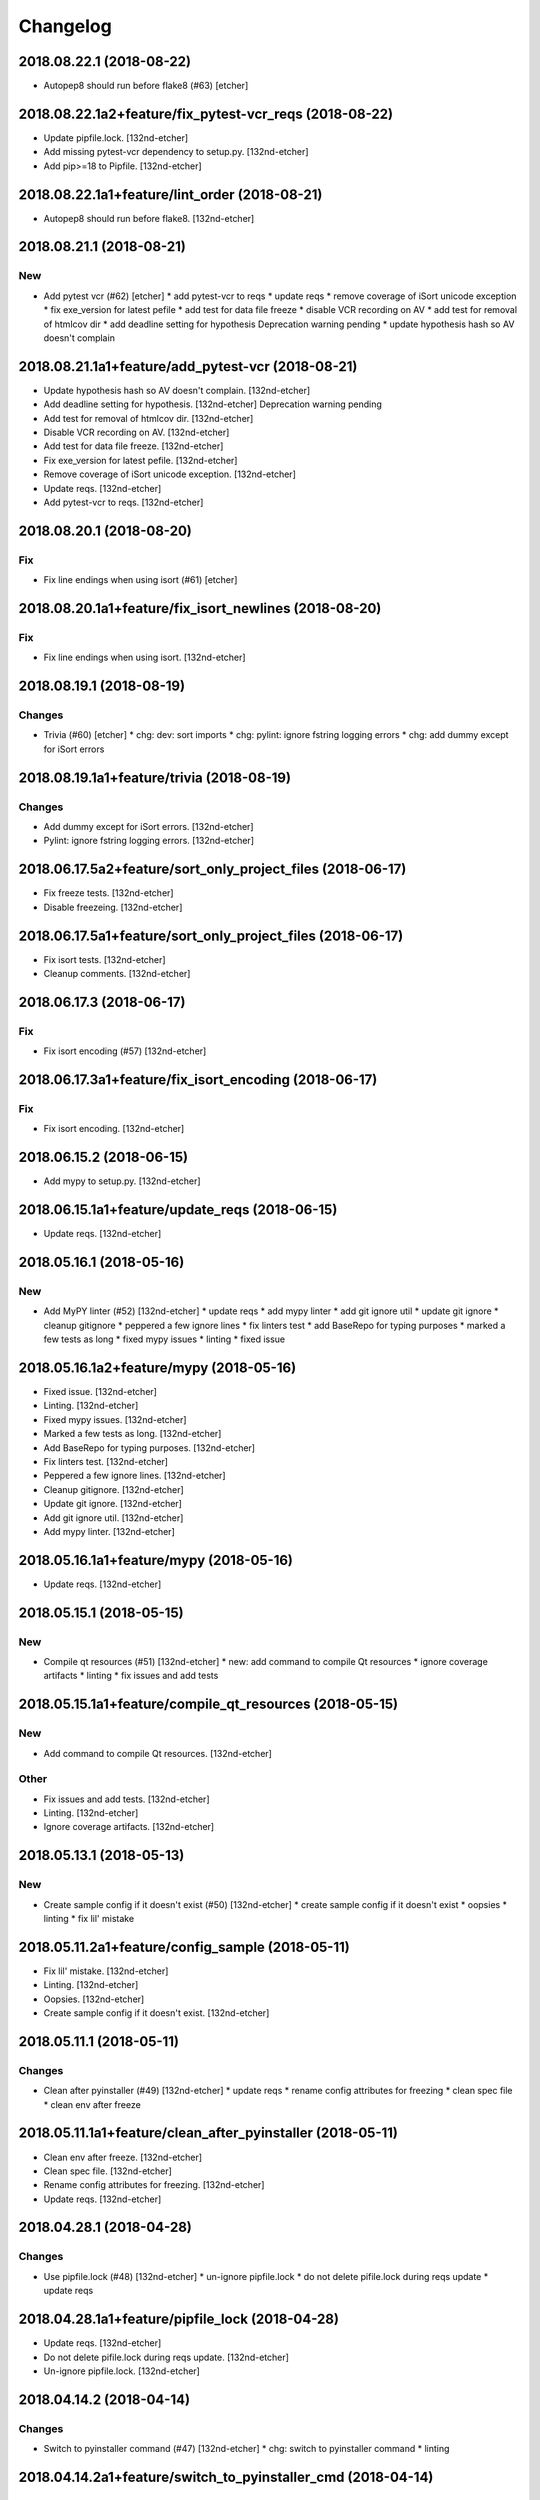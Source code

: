 Changelog
=========
2018.08.22.1 (2018-08-22)
-------------------------
- Autopep8 should run before flake8 (#63) [etcher]
2018.08.22.1a2+feature/fix_pytest-vcr_reqs (2018-08-22)
-------------------------------------------------------
- Update pipfile.lock. [132nd-etcher]
- Add missing pytest-vcr dependency to setup.py. [132nd-etcher]
- Add pip>=18 to Pipfile. [132nd-etcher]
2018.08.22.1a1+feature/lint_order (2018-08-21)
----------------------------------------------
- Autopep8 should run before flake8. [132nd-etcher]
2018.08.21.1 (2018-08-21)
-------------------------
New
~~~
- Add pytest vcr (#62) [etcher]
  * add pytest-vcr to reqs
  * update reqs
  * remove coverage of iSort unicode exception
  * fix exe_version for latest pefile
  * add test for data file freeze
  * disable VCR recording on AV
  * add test for removal of htmlcov dir
  * add deadline setting for hypothesis
  Deprecation warning pending
  * update hypothesis hash so AV doesn't complain
2018.08.21.1a1+feature/add_pytest-vcr (2018-08-21)
--------------------------------------------------
- Update hypothesis hash so AV doesn't complain. [132nd-etcher]
- Add deadline setting for hypothesis. [132nd-etcher]
  Deprecation warning pending
- Add test for removal of htmlcov dir. [132nd-etcher]
- Disable VCR recording on AV. [132nd-etcher]
- Add test for data file freeze. [132nd-etcher]
- Fix exe_version for latest pefile. [132nd-etcher]
- Remove coverage of iSort unicode exception. [132nd-etcher]
- Update reqs. [132nd-etcher]
- Add pytest-vcr to reqs. [132nd-etcher]
2018.08.20.1 (2018-08-20)
-------------------------
Fix
~~~
- Fix line endings when using isort (#61) [etcher]
2018.08.20.1a1+feature/fix_isort_newlines (2018-08-20)
------------------------------------------------------
Fix
~~~
- Fix line endings when using isort. [132nd-etcher]
2018.08.19.1 (2018-08-19)
-------------------------
Changes
~~~~~~~
- Trivia (#60) [etcher]
  * chg: dev: sort imports
  * chg: pylint: ignore fstring logging errors
  * chg: add dummy except for iSort errors
2018.08.19.1a1+feature/trivia (2018-08-19)
------------------------------------------
Changes
~~~~~~~
- Add dummy except for iSort errors. [132nd-etcher]
- Pylint: ignore fstring logging errors. [132nd-etcher]
2018.06.17.5a2+feature/sort_only_project_files (2018-06-17)
-----------------------------------------------------------
- Fix freeze tests. [132nd-etcher]
- Disable freezeing. [132nd-etcher]
2018.06.17.5a1+feature/sort_only_project_files (2018-06-17)
-----------------------------------------------------------
- Fix isort tests. [132nd-etcher]
- Cleanup comments. [132nd-etcher]
2018.06.17.3 (2018-06-17)
-------------------------
Fix
~~~
- Fix isort encoding (#57) [132nd-etcher]
2018.06.17.3a1+feature/fix_isort_encoding (2018-06-17)
------------------------------------------------------
Fix
~~~
- Fix isort encoding. [132nd-etcher]
2018.06.15.2 (2018-06-15)
-------------------------
- Add mypy to setup.py. [132nd-etcher]
2018.06.15.1a1+feature/update_reqs (2018-06-15)
-----------------------------------------------
- Update reqs. [132nd-etcher]
2018.05.16.1 (2018-05-16)
-------------------------
New
~~~
- Add MyPY linter (#52) [132nd-etcher]
  * update reqs
  * add mypy linter
  * add git ignore util
  * update git ignore
  * cleanup gitignore
  * peppered a few ignore lines
  * fix linters test
  * add BaseRepo for typing purposes
  * marked a few tests as long
  * fixed mypy issues
  * linting
  * fixed issue
2018.05.16.1a2+feature/mypy (2018-05-16)
----------------------------------------
- Fixed issue. [132nd-etcher]
- Linting. [132nd-etcher]
- Fixed mypy issues. [132nd-etcher]
- Marked a few tests as long. [132nd-etcher]
- Add BaseRepo for typing purposes. [132nd-etcher]
- Fix linters test. [132nd-etcher]
- Peppered a few ignore lines. [132nd-etcher]
- Cleanup gitignore. [132nd-etcher]
- Update git ignore. [132nd-etcher]
- Add git ignore util. [132nd-etcher]
- Add mypy linter. [132nd-etcher]
2018.05.16.1a1+feature/mypy (2018-05-16)
----------------------------------------
- Update reqs. [132nd-etcher]
2018.05.15.1 (2018-05-15)
-------------------------
New
~~~
- Compile qt resources (#51) [132nd-etcher]
  * new: add command to compile Qt resources
  * ignore coverage artifacts
  * linting
  * fix issues and add tests
2018.05.15.1a1+feature/compile_qt_resources (2018-05-15)
--------------------------------------------------------
New
~~~
- Add command to compile Qt resources. [132nd-etcher]
Other
~~~~~
- Fix issues and add tests. [132nd-etcher]
- Linting. [132nd-etcher]
- Ignore coverage artifacts. [132nd-etcher]
2018.05.13.1 (2018-05-13)
-------------------------
New
~~~
- Create sample config if it doesn't exist (#50) [132nd-etcher]
  * create sample config if it doesn't exist
  * oopsies
  * linting
  * fix lil' mistake
2018.05.11.2a1+feature/config_sample (2018-05-11)
-------------------------------------------------
- Fix lil' mistake. [132nd-etcher]
- Linting. [132nd-etcher]
- Oopsies. [132nd-etcher]
- Create sample config if it doesn't exist. [132nd-etcher]
2018.05.11.1 (2018-05-11)
-------------------------
Changes
~~~~~~~
- Clean after pyinstaller (#49) [132nd-etcher]
  * update reqs
  * rename config attributes for freezing
  * clean spec file
  * clean env after freeze
2018.05.11.1a1+feature/clean_after_pyinstaller (2018-05-11)
-----------------------------------------------------------
- Clean env after freeze. [132nd-etcher]
- Clean spec file. [132nd-etcher]
- Rename config attributes for freezing. [132nd-etcher]
- Update reqs. [132nd-etcher]
2018.04.28.1 (2018-04-28)
-------------------------
Changes
~~~~~~~
- Use pipfile.lock (#48) [132nd-etcher]
  * un-ignore pipfile.lock
  * do not delete pifile.lock during reqs update
  * update reqs
2018.04.28.1a1+feature/pipfile_lock (2018-04-28)
------------------------------------------------
- Update reqs. [132nd-etcher]
- Do not delete pifile.lock during reqs update. [132nd-etcher]
- Un-ignore pipfile.lock. [132nd-etcher]
2018.04.14.2 (2018-04-14)
-------------------------
Changes
~~~~~~~
- Switch to pyinstaller command (#47) [132nd-etcher]
  * chg: switch to pyinstaller command
  * linting
2018.04.14.2a1+feature/switch_to_pyinstaller_cmd (2018-04-14)
-------------------------------------------------------------
Changes
~~~~~~~
- Switch to pyinstaller command. [132nd-etcher]
Other
~~~~~
- Linting. [132nd-etcher]
2018.04.14.1 (2018-04-14)
-------------------------
New
~~~
- Flat freeze (#42) [132nd-etcher]
  * add flat freeze
  * add test for freeze
  * cleanup __main__
  * simplify pyinstaller build commands
  * simplify __main__ further
  * linting
  * linting
  * add upload of coverage to scrutinizer
  * fix issue with freeze command
  * fix test_runner test
  * fix test_runner test
  * fix test_runner test
  * testing ocular
  * test for scrut token
  * linting
  * remove unused import
  * stop toying with ENV
  * oops
  * test for scrut token
  * nevermind, I'll fix it myself
  * fix ocular coverage source
  * install pyinstaller only if needed
  * move codacy to pytest cmd
  * add exception for when an exe is not found
  * update tests
  * linting
  * linting
  * disable ocular coverage
  * fix tests
Changes
~~~~~~~
- Disable pylint wrong import order check (#45) [132nd-etcher]
- Switch from semver to calver (#43) [132nd-etcher]
  * fix license issue in setup.py
  * add missing test for find_exe
  * add repo.list_of_tags
  * add test for repo.short_sha
  * remove dummy test file
  * comment out scrutinizer coverage upload
  * fix error in find_exe
  * fix repo.get_latest_tag
  * switch to calver
  * update reqs
  * sanitize AV output
  * make console prefix a variable
  * update reqs
  * remove unused file
  * fix assertions
  * add name of skipped tests
Fix
~~~
- Fix freeze version (#46) [132nd-etcher]
  * ignore test artifact
  * write requirements in setup.py
  * update reqs
  * linting
  * fix: fix epab freeze version
  * switch calver to padded
0.3.34 (2018-03-03)
-------------------
New
~~~
- Freeze (#34) [132nd-etcher]
  * add methods to retrieve version from exe
  * add certifi as a req
  * add verpatch as vendor
  * add app.ico as resource
  * use sys.exit for pyinstaller
  * use AV to push tag back
  * add resources
  * lint exe version
  * tweak package description
  * add resource_path
  * add raw git version
  * add freeze
  * linting
  * update reqs
  * fix tests
  * fix patch
  * simplify release
- Config options to exclude files from flake8 linting. [132nd-etcher]
- Add push command. [132nd-etcher]
  pep8 [auto]
  sorting imports [auto]
  update requirements [auto]
  update changelog [auto]
Changes
~~~~~~~
- Disable logging-format-interpolation (#33) [132nd-etcher]
- Re-enable isort (#29) [132nd-etcher]
- Be more specific with autopep8 (#28) [132nd-etcher]
  When he project folder is bloated (EDLM?), autopep8 takes ages
  to parse through all the junk.
  All we really want is to check:
    1. The package itself
    2. The tests
- Disable isort linter (#27) [132nd-etcher]
  * disable isort linter
  * disable isort linter
  * disable isort linter
- Overwrite exiting tag on release (#26) [132nd-etcher]
  * overwrite exiting tag on release
  * fix tests
- Disable auto stash (#25) [132nd-etcher]
  * disable auto stash
  * fix tests
- Reorder linters (#20) [132nd-etcher]
  * chg: dev: move classifiers to a raw string
  * chg: reorder linters
- Update readme (#19) [132nd-etcher]
  * chg: update readme
  * chg: update README
  * chg: update README
  * chg: update README
- Update readme (reverted from commit
  e64f8cb4b81caea005485c9b4362dcecf994f14c) [132nd-etcher]
- Update readme. [132nd-etcher]
- Add feature name in tag (#18) [132nd-etcher]
  * chg: simplify gitversion config
  * chg: change tagging scheme
- Print status on checkout when repo is dirty. [132nd-etcher]
- Release should push tags only (#16) [132nd-etcher]
  chg: release should push tags only
Fix
~~~
- Skipping freeze should not raise SystemExit (#38) [132nd-etcher]
- Fix app.ico (#37) [132nd-etcher]
  * move app.ico to vendor subfolder
  * fix av build info string
  * remove dupe logging
  * forgot to remove resource from epab.yml
- Frozen version (#35) [132nd-etcher]
  * fix missing resource
  * trying to fix av issue with tag name
  * fix frozen version
- Fix isort issues (#31) [132nd-etcher]
  * fixing isort 1st party
  * add isort setup.py check
  * ignore bacth
  * update reqs
  * fix tests
  * linting
- Sort linting (#24) [132nd-etcher]
- Fix sorting of imports (#22) [132nd-etcher]
  Due to iSort update, a bunch of double line endings were inserted.
  I switched to programmatic iSort instead of calling the cmd line.
  * fix: dev: fix isort
  * convert line endings
  * fix tests
  * fix one more test
Other
~~~~~
- Linting. [132nd-etcher]
- Update reqs. [132nd-etcher]
- Disable isort setup.py feature for now. [132nd-etcher]
- Add iPython. [132nd-etcher]
- Add entry point. [132nd-etcher]
- Create LICENSE. [132nd-etcher]
- Delete LICENSE. [132nd-etcher]
0.2.5 (2018-01-28)
------------------
New
~~~
- Add status cmd to Repo. [132nd-etcher]
- Chglog: add option to infer next version. [132nd-etcher]
  pep8 [auto]
  sorting imports [auto]
  update requirements [auto]
  update changelog [auto]
- Add "stage" options for autopep8 and isort. [132nd-etcher]
- Create artifacts on AV. [132nd-etcher]
Changes
~~~~~~~
- Disable changelog during release. [132nd-etcher]
- Upload to Pypi only from master. [132nd-etcher]
- Eliminate remote commits. [132nd-etcher]
  pep8 [auto]
  sorting imports [auto]
Fix
~~~
- Fix changelog write. [132nd-etcher]
- Fix unsafe YAML loading. [132nd-etcher]
- Fix ctx.obj initialization. [132nd-etcher]
- Fix error with no extended commit msg. [132nd-etcher]
Other
~~~~~
- Update requirements-dev.txt. [132nd-etcher]
- Update reqs-dev.txt [skip ci] [132nd-etcher]
- Update requirements-dev.txt. [132nd-etcher]
0.1.52 (2018-01-02)
-------------------
New
~~~
- Release tagged versions without bump. [132nd-etcher]
- Add "--long" option for pytest. [132nd-etcher]
- Add flake8 params as default. [132nd-etcher]
- Add appveyor command. [132nd-etcher]
- Add isort command. [132nd-etcher]
Changes
~~~~~~~
- Set new version based on AV tag. [132nd-etcher]
- Bump pylint jobs from 2 to 8. [132nd-etcher]
- Add faker to reqs. [132nd-etcher]
- Run linters even when not on develop. [132nd-etcher]
- Tweak pylint settings. [132nd-etcher]
- Auto-add [skip ci] to cmiit msg when on AV. [132nd-etcher]
- Git reset changes before adding specific files. [132nd-etcher]
- Add line length to autopep8. [132nd-etcher]
- Pylint: pass FIXME and TODO. [132nd-etcher]
- Tweaking pylint options. [132nd-etcher]
- Do not install the current package during AV release. [132nd-etcher]
- Reqs update should not skip ci. [132nd-etcher]
- Using external AV config. [132nd-etcher]
- Add "EPAB:" in front of all output. [132nd-etcher]
- Using appveyor release process. [132nd-etcher]
- Using appveyor release process. [132nd-etcher]
- Using appveyor release process. [132nd-etcher]
- Show files when repo is dirty. [132nd-etcher]
- Add vendored config for pylint and pytest + coverage. [132nd-etcher]
- Remove pytest-pep8 as it's covered by the linters. [132nd-etcher]
- Return short tag. [132nd-etcher]
- Commit only subset of files for chglog and reqs. [132nd-etcher]
- Do not write hashes to reqs (reverted from commit
  de3078b4bb3d0438dc76333c8ddd8331f367ab1c) [132nd-etcher]
- Do not write hashes to reqs. [132nd-etcher]
- Use pip instead of pipenv for setup.py requirements. [132nd-etcher]
- Rename AV build after succesfull release. [132nd-etcher]
- Remove bogus av file. [132nd-etcher]
- Release only on develop. [132nd-etcher]
- Update AV build number. [132nd-etcher]
- Add switch to develop branch on AV to keep commits. [132nd-etcher]
- Add twine info. [132nd-etcher]
- Remove linters install cmd and add them as reqs. [132nd-etcher]
- Do not re-ionstall current package if it's epab. [132nd-etcher]
- Add wheel to AV install. [132nd-etcher]
- Add command to install linters. [132nd-etcher]
- Exit gracefully when releasing from foreign branch. [132nd-etcher]
- Add auto-commit after requirements update. [132nd-etcher]
- Add option to allow dirty repo. [132nd-etcher]
- Using pipenv to declare setup.py deps. [132nd-etcher]
- Automatically push tags to remote. [132nd-etcher]
- Add check so EPAB does not try reinstalling itself. [132nd-etcher]
Fix
~~~
- Fix tagged release. [132nd-etcher]
- Omit versioneer files during coverage. [132nd-etcher]
- Skip ci only on AV builds. [132nd-etcher]
- Remove 'EPAB: ' string from console output. [132nd-etcher]
- Remove 'EPAB: ' string from console output. [132nd-etcher]
- Make sure all commands are run only once. [132nd-etcher]
- Remove 'EPAB: ' string from console output. [132nd-etcher]
- Pylint options. [132nd-etcher]
- Add site-package to pylint to include imports. [132nd-etcher]
- Run test suite from EPAB to generate coverage. [132nd-etcher]
- Sanitize console output. [132nd-etcher]
- Sanitize console output. [132nd-etcher]
- Appveyor release. [132nd-etcher]
- Install requirements using pip. [132nd-etcher]
- Fix runner options. [132nd-etcher]
- Spelling and imports. [132nd-etcher]
- Fix reqs ref. [132nd-etcher]
- Remove leftover appveyor.yml file. [132nd-etcher]
- Fix run_once. [132nd-etcher]
- Apparently, --all and --tags are incompatible ... [132nd-etcher]
- Push all refs after release. [132nd-etcher]
- Fix tests. [132nd-etcher]
- Fixed pre_build exiting early. [132nd-etcher]
- Fix package name for get_version. [132nd-etcher]
Other
~~~~~
- Trivia. [132nd-etcher]
- Chg do not write hashes to requirements. [132nd-etcher]
- Add pre_build, wheel, sdist and upload commands. [132nd-etcher]
- Clean build folder. [132nd-etcher]
- Add ctx obj. [132nd-etcher]
- Update changelog. [132nd-etcher]
- Update requirements. [132nd-etcher]
- Rename wheel -> build and add sdist command. [132nd-etcher]
- Added wheel command. [132nd-etcher]
- Add auto install of pip-tools. [132nd-etcher]
- Add auto install of pip-tools. [132nd-etcher]
- Initial commit. [132nd-etcher]